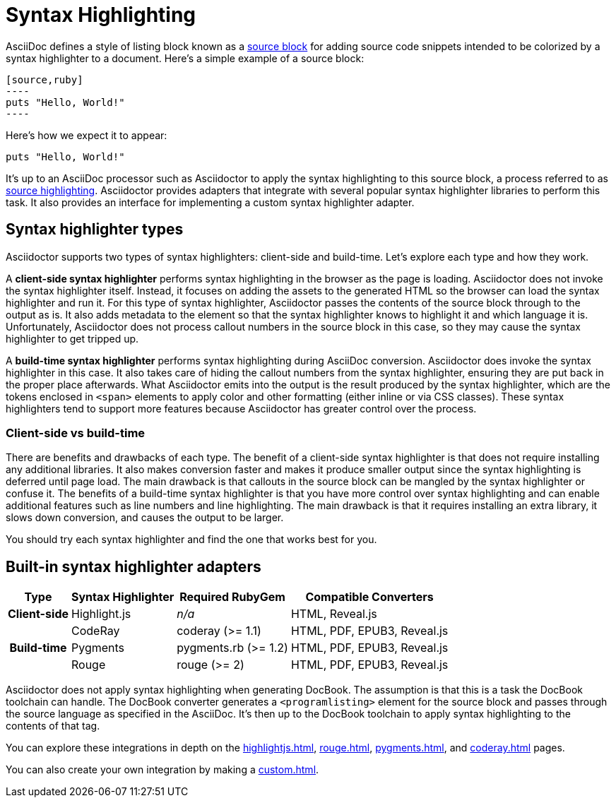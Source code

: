 = Syntax Highlighting

AsciiDoc defines a style of listing block known as a xref:asciidoc:verbatim:source-blocks.adoc[source block] for adding source code snippets intended to be colorized by a syntax highlighter to a document.
Here's a simple example of a source block:

[source,asciidoc]
....
[source,ruby]
----
puts "Hello, World!"
----
....

Here's how we expect it to appear:

[source,ruby]
----
puts "Hello, World!"
----

It's up to an AsciiDoc processor such as Asciidoctor to apply the syntax highlighting to this source block, a process referred to as xref:asciidoc:verbatim:source-highlighter.adoc[source highlighting].
Asciidoctor provides adapters that integrate with several popular syntax highlighter libraries to perform this task.
It also provides an interface for implementing a custom syntax highlighter adapter.

== Syntax highlighter types

Asciidoctor supports two types of syntax highlighters: client-side and build-time.
Let's explore each type and how they work.

A [.term]*client-side syntax highlighter* performs syntax highlighting in the browser as the page is loading.
Asciidoctor does not invoke the syntax highlighter itself.
Instead, it focuses on adding the assets to the generated HTML so the browser can load the syntax highlighter and run it.
For this type of syntax highlighter, Asciidoctor passes the contents of the source block through to the output as is.
It also adds metadata to the element so that the syntax highlighter knows to highlight it and which language it is.
Unfortunately, Asciidoctor does not process callout numbers in the source block in this case, so they may cause the syntax highlighter to get tripped up.

A [.term]*build-time syntax highlighter* performs syntax highlighting during AsciiDoc conversion.
Asciidoctor does invoke the syntax highlighter in this case.
It also takes care of hiding the callout numbers from the syntax highlighter, ensuring they are put back in the proper place afterwards.
What Asciidoctor emits into the output is the result produced by the syntax highlighter, which are the tokens enclosed in `<span>` elements to apply color and other formatting (either inline or via CSS classes).
These syntax highlighters tend to support more features because Asciidoctor has greater control over the process.

=== Client-side vs build-time

There are benefits and drawbacks of each type.
The benefit of a client-side syntax highlighter is that does not require installing any additional libraries.
It also makes conversion faster and makes it produce smaller output since the syntax highlighting is deferred until page load.
The main drawback is that callouts in the source block can be mangled by the syntax highlighter or confuse it.
The benefits of a build-time syntax highlighter is that you have more control over syntax highlighting and can enable additional features such as line numbers and line highlighting.
The main drawback is that it requires installing an extra library, it slows down conversion, and causes the output to be larger.

You should try each syntax highlighter and find the one that works best for you.

== Built-in syntax highlighter adapters

[%autowidth]
|===
|Type |Syntax Highlighter |Required RubyGem |Compatible Converters

h|Client-side

|Highlight.js
|_n/a_
|HTML, Reveal.js

.3+h|Build-time

|CodeRay
|coderay (>= 1.1)
|HTML, PDF, EPUB3, Reveal.js

|Pygments
|pygments.rb (>= 1.2)
|HTML, PDF, EPUB3, Reveal.js

|Rouge
|rouge (>= 2)
|HTML, PDF, EPUB3, Reveal.js
|===

Asciidoctor does not apply syntax highlighting when generating DocBook.
The assumption is that this is a task the DocBook toolchain can handle.
The DocBook converter generates a `<programlisting>` element for the source block and passes through the source language as specified in the AsciiDoc.
It's then up to the DocBook toolchain to apply syntax highlighting to the contents of that tag.

You can explore these integrations in depth on the xref:highlightjs.adoc[], xref:rouge.adoc[], xref:pygments.adoc[], and xref:coderay.adoc[] pages.

You can also create your own integration by making a xref:custom.adoc[].
